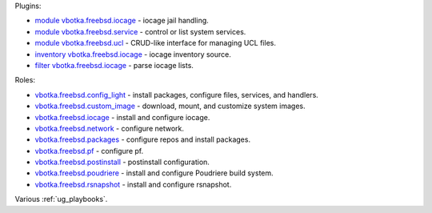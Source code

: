 
Plugins:

* `module vbotka.freebsd.iocage`_ - iocage jail handling.
* `module vbotka.freebsd.service`_ - control or list system services.
* `module vbotka.freebsd.ucl`_ - CRUD-like interface for managing UCL files.
* `inventory vbotka.freebsd.iocage`_ - iocage inventory source.
* `filter vbotka.freebsd.iocage`_ - parse iocage lists.

Roles:

* `vbotka.freebsd.config_light`_ - install packages, configure files, services, and handlers.
* `vbotka.freebsd.custom_image`_ - download, mount, and customize system images.
* `vbotka.freebsd.iocage`_ - install and configure iocage.
* `vbotka.freebsd.network`_ - configure network.
* `vbotka.freebsd.packages`_ - configure repos and install packages.
* `vbotka.freebsd.pf`_ - configure pf.
* `vbotka.freebsd.postinstall`_ - postinstall configuration.
* `vbotka.freebsd.poudriere`_ - install and configure Poudriere build system.
* `vbotka.freebsd.rsnapshot`_ - install and configure rsnapshot.

Various :ref:`ug_playbooks`.


.. _module vbotka.freebsd.iocage: https://galaxy.ansible.com/ui/repo/published/vbotka/freebsd/content/module/iocage
.. _module vbotka.freebsd.service: https://galaxy.ansible.com/ui/repo/published/vbotka/freebsd/content/module/service
.. _module vbotka.freebsd.ucl: https://galaxy.ansible.com/ui/repo/published/vbotka/freebsd/content/module/ucl

.. _inventory vbotka.freebsd.iocage: https://galaxy.ansible.com/ui/repo/published/vbotka/freebsd/content/inventory/iocage
.. _filter vbotka.freebsd.iocage: https://galaxy.ansible.com/ui/repo/published/vbotka/freebsd/content/filter/iocage

.. _vbotka.freebsd.config_light: https://galaxy.ansible.com/ui/repo/published/vbotka/freebsd/content/role/config_light
.. _vbotka.freebsd.custom_image: https://galaxy.ansible.com/ui/repo/published/vbotka/freebsd/content/role/ccustom_image
.. _vbotka.freebsd.iocage: https://galaxy.ansible.com/ui/repo/published/vbotka/freebsd/content/role/iocage
.. _vbotka.freebsd.network: https://galaxy.ansible.com/ui/repo/published/vbotka/freebsd/content/role/network
.. _vbotka.freebsd.packages: https://galaxy.ansible.com/ui/repo/published/vbotka/freebsd/content/role/packages
.. _vbotka.freebsd.pf: https://galaxy.ansible.com/ui/repo/published/vbotka/freebsd/content/role/pf
.. _vbotka.freebsd.postinstall: https://galaxy.ansible.com/ui/repo/published/vbotka/freebsd/content/role/postinstall
.. _vbotka.freebsd.poudriere: https://galaxy.ansible.com/ui/repo/published/vbotka/freebsd/content/role/poudriere
.. _vbotka.freebsd.rsnapshot: https://galaxy.ansible.com/ui/repo/published/vbotka/freebsd/content/role/rsnapshot
